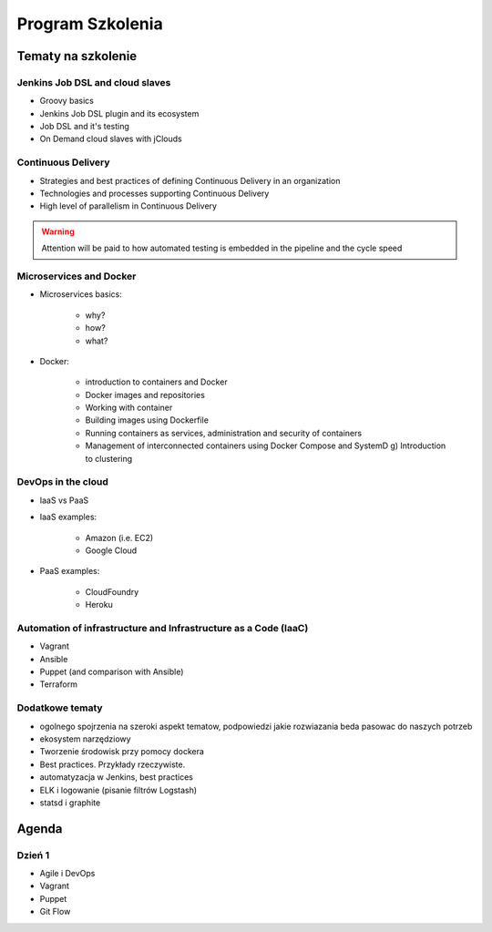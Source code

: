Program Szkolenia
=================

.. todo:: stworzyć podział na dni szkolenia i bardziej dokładny opis agendy
.. todo:: stworzyć ankietę nie tylko do poszczególnych osób, ale także do grupy, poziom zaawansowania, zainteresowanie technologiami, doświadczenie zespołu, technologie w których zespół robi, grupa docelowa

Tematy na szkolenie
-------------------

Jenkins Job DSL and cloud slaves
^^^^^^^^^^^^^^^^^^^^^^^^^^^^^^^^
- Groovy basics
- Jenkins Job DSL plugin and its ecosystem
- Job DSL and it's testing
- On Demand cloud slaves with jClouds

Continuous Delivery
^^^^^^^^^^^^^^^^^^^
- Strategies and best practices of defining Continuous Delivery in an organization
- Technologies and processes supporting Continuous Delivery
- High level of parallelism in Continuous Delivery

.. warning:: Attention will be paid to how automated testing is embedded in the pipeline and the cycle speed

Microservices and Docker
^^^^^^^^^^^^^^^^^^^^^^^^
- Microservices basics:

    - why?
    - how?
    - what?

- Docker:

    - introduction to containers and Docker
    - Docker images and repositories
    - Working with container
    - Building images using Dockerfile
    - Running containers as services, administration and security of containers
    - Management of interconnected containers using Docker Compose and SystemD g) Introduction to clustering

DevOps in the cloud
^^^^^^^^^^^^^^^^^^^
- IaaS vs PaaS
- IaaS examples:

    - Amazon (i.e. EC2)
    - Google Cloud

- PaaS examples:

    - CloudFoundry
    - Heroku

Automation of infrastructure and Infrastructure as a Code (IaaC)
^^^^^^^^^^^^^^^^^^^^^^^^^^^^^^^^^^^^^^^^^^^^^^^^^^^^^^^^^^^^^^^^
- Vagrant
- Ansible
- Puppet (and comparison with Ansible)
- Terraform

Dodatkowe tematy
^^^^^^^^^^^^^^^^
- ogolnego spojrzenia na szeroki aspekt tematow, podpowiedzi jakie rozwiazania beda pasowac do naszych potrzeb
- ekosystem narzędziowy
- Tworzenie środowisk przy pomocy dockera
- Best practices. Przykłady rzeczywiste.
- automatyzacja w Jenkins, best practices

- ELK i logowanie (pisanie filtrów Logstash)
- statsd i graphite


Agenda
------

Dzień 1
^^^^^^^
* Agile i DevOps
* Vagrant
* Puppet
* Git Flow
